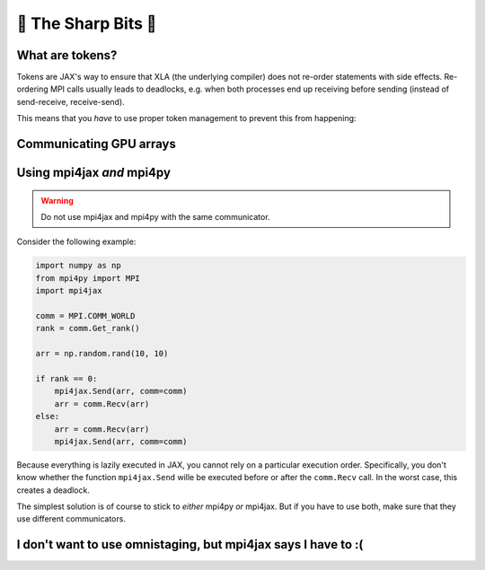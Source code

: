 🔪 The Sharp Bits 🔪
====================

What are tokens?
----------------

Tokens are JAX's way to ensure that XLA (the underlying compiler) does not re-order statements with side effects. Re-ordering MPI calls usually leads to deadlocks, e.g. when both processes end up receiving before sending (instead of send-receive, receive-send).

This means that you *have* to use proper token management to prevent this from happening:

.. code::python

    # DO NOT DO THIS
    mpi4jax.Send(arr, comm=comm)
    new_arr, _ = mpi4jax.Recv(arr, comm=comm)

    # INSTEAD, DO THIS
    token = mpi4jax.Send(arr, comm=comm)
    new_arr, token = mpi4jax.Recv(arr, comm=comm, token=token)



Communicating GPU arrays
------------------------


Using mpi4jax *and* mpi4py
--------------------------

.. warning::

    Do not use mpi4jax and mpi4py with the same communicator.

Consider the following example:

.. code:: python

    import numpy as np
    from mpi4py import MPI
    import mpi4jax

    comm = MPI.COMM_WORLD
    rank = comm.Get_rank()

    arr = np.random.rand(10, 10)

    if rank == 0:
        mpi4jax.Send(arr, comm=comm)
        arr = comm.Recv(arr)
    else:
        arr = comm.Recv(arr)
        mpi4jax.Send(arr, comm=comm)

Because everything is lazily executed in JAX, you cannot rely on a particular execution order. Specifically, you don't know whether the function ``mpi4jax.Send`` wille be executed before or after the ``comm.Recv`` call. In the worst case, this creates a deadlock.

The simplest solution is of course to stick to *either* mpi4py *or* mpi4jax. But if you have to use both, make sure that they use different communicators.


I don't want to use omnistaging, but mpi4jax says I have to :(
--------------------------------------------------------------
